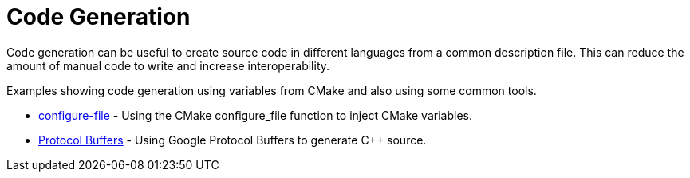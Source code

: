 = Code Generation

Code generation can be useful to create source code in different languages from a common description file. This can reduce the amount of manual code to write and increase interoperability.

Examples showing code generation using variables from CMake and also using some common tools.

  * link:configure-files[configure-file] - Using the CMake configure_file function to inject CMake variables.
  * link:protobuf[Protocol Buffers] - Using Google Protocol Buffers to generate C++ source.
